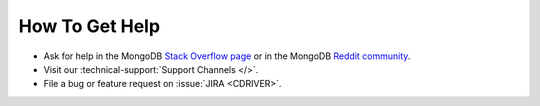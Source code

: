 How To Get Help
---------------

- Ask for help in the MongoDB `Stack Overflow page <https://stackoverflow.com/questions/tagged/mongodb+c>`__
  or in the MongoDB `Reddit community <https://www.reddit.com/r/mongodb/>`__.
- Visit our :technical-support:`Support Channels </>`.
- File a bug or feature request on :issue:`JIRA <CDRIVER>`.
